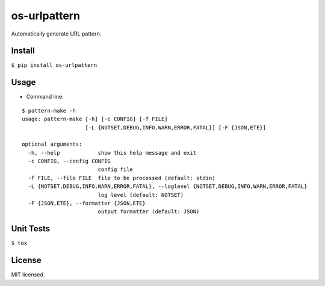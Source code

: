 =============
os-urlpattern
=============

.. image:: https://travis-ci.org/cfhamlet/os-urlpattern.svg?branch=master
   :target: https://travis-ci.org/cfhamlet/os-urlpattern

.. image:: https://codecov.io/gh/cfhamlet/os-urlpattern/branch/master/graph/badge.svg
   :target: https://codecov.io/gh/cfhamlet/os-urlpattern

.. image:: https://img.shields.io/pypi/pyversions/os-urlpattern.svg
   :alt: PyPI - Python Version
   :target: https://pypi.python.org/pypi/os-urlpattern
  
.. image:: https://img.shields.io/pypi/v/os-urlpattern.svg
   :alt: PyPI
   :target: https://pypi.python.org/pypi/os-urlpattern


Automatically generate URL pattern.



Install
-------

``$ pip install os-urlpattern``

Usage
------

* Command line:
::
  
  $ pattern-make -h
  usage: pattern-make [-h] [-c CONFIG] [-f FILE]
                      [-L {NOTSET,DEBUG,INFO,WARN,ERROR,FATAL}] [-F {JSON,ETE}]

  optional arguments:
    -h, --help            show this help message and exit
    -c CONFIG, --config CONFIG
                          config file
    -f FILE, --file FILE  file to be processed (default: stdin)
    -L {NOTSET,DEBUG,INFO,WARN,ERROR,FATAL}, --loglevel {NOTSET,DEBUG,INFO,WARN,ERROR,FATAL}
                          log level (default: NOTSET)
    -F {JSON,ETE}, --formatter {JSON,ETE}
                          output formatter (default: JSON)


Unit Tests
----------

``$ tox``

License
--------

MIT licensed.

